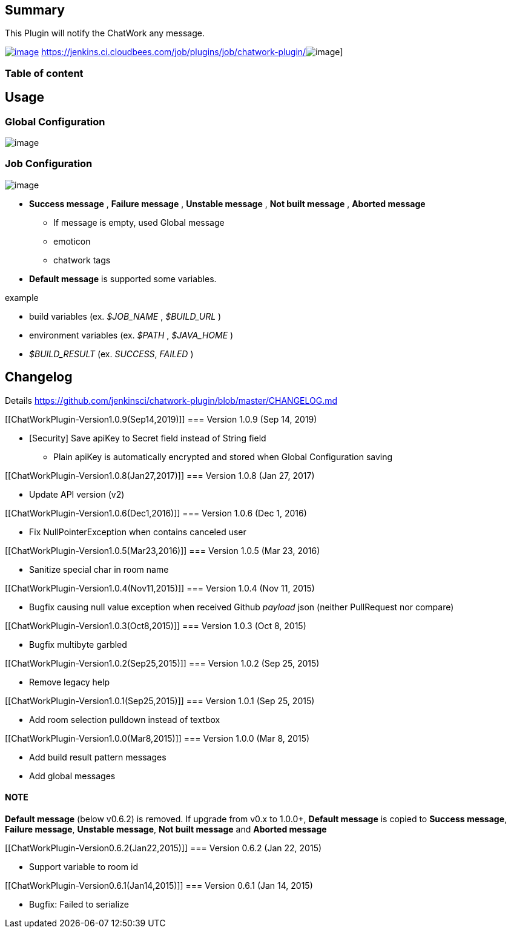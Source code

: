 [[ChatWorkPlugin-Summary]]
== Summary

This Plugin will notify the ChatWork any message.

https://wiki.jenkins-ci.org/display/JENKINS/ChatWork+Plugin[[.confluence-embedded-file-wrapper]#image:http://sebastian-badge.info/plugins/chatwork.svg[image]#]
https://jenkins.ci.cloudbees.com/job/plugins/job/chatwork-plugin/[[.confluence-embedded-file-wrapper]#image:https://jenkins.ci.cloudbees.com/buildStatus/icon?job=plugins/chatwork-plugin[image]#]

[[ChatWorkPlugin-Tableofcontent]]
=== Table of content

[[ChatWorkPlugin-Usage]]
== Usage

[[ChatWorkPlugin-GlobalConfiguration]]
=== Global Configuration

[.confluence-embedded-file-wrapper]#image:docs/images/1.0.0-global-config.png[image]#

[[ChatWorkPlugin-JobConfiguration]]
=== Job Configuration

[.confluence-embedded-file-wrapper]#image:docs/images/1.0.2-job-config.png[image]#

* *Success message* , *Failure message* , *Unstable message* , *Not
built message* , *Aborted message*
** If message is empty, used Global message
** emoticon
** chatwork tags

* *Default message* is supported some variables.

example

* build variables (ex. _$JOB_NAME_ , _$BUILD_URL_ )
* environment variables (ex. _$PATH_ , _$JAVA_HOME_ )
* _$BUILD_RESULT_ (ex. _SUCCESS_, _FAILED_ )

[[ChatWorkPlugin-Changelog]]
== Changelog

Details
https://github.com/jenkinsci/chatwork-plugin/blob/master/CHANGELOG.md

[[ChatWorkPlugin-Version1.0.9(Sep14,2019)]]
=== Version 1.0.9 (Sep 14, 2019)

* [Security] Save apiKey to Secret field instead of String field
** Plain apiKey is automatically encrypted and stored when Global
Configuration saving

[[ChatWorkPlugin-Version1.0.8(Jan27,2017)]]
=== Version 1.0.8 (Jan 27, 2017)

* Update API version (v2)

[[ChatWorkPlugin-Version1.0.6(Dec1,2016)]]
=== Version 1.0.6 (Dec 1, 2016)

* Fix NullPointerException when contains canceled user

[[ChatWorkPlugin-Version1.0.5(Mar23,2016)]]
=== Version 1.0.5 (Mar 23, 2016)

* Sanitize special char in room name

[[ChatWorkPlugin-Version1.0.4(Nov11,2015)]]
=== Version 1.0.4 (Nov 11, 2015)

* Bugfix causing null value exception when received Github _payload_
json (neither PullRequest nor compare)

[[ChatWorkPlugin-Version1.0.3(Oct8,2015)]]
=== Version 1.0.3 (Oct 8, 2015)

* Bugfix multibyte garbled

[[ChatWorkPlugin-Version1.0.2(Sep25,2015)]]
=== Version 1.0.2 (Sep 25, 2015)

* Remove legacy help

[[ChatWorkPlugin-Version1.0.1(Sep25,2015)]]
=== Version 1.0.1 (Sep 25, 2015)

* Add room selection pulldown instead of textbox

[[ChatWorkPlugin-Version1.0.0(Mar8,2015)]]
=== Version 1.0.0 (Mar 8, 2015)

* Add build result pattern messages
* Add global messages

[[ChatWorkPlugin-NOTE]]
==== NOTE

*Default message* (below v0.6.2) is removed. If upgrade from v0.x to
1.0.0+, *Default message* is copied to *Success message*, *Failure
message*, *Unstable message*, *Not built message* and *Aborted message*

[[ChatWorkPlugin-Version0.6.2(Jan22,2015)]]
=== Version 0.6.2 (Jan 22, 2015)

* Support variable to room id

[[ChatWorkPlugin-Version0.6.1(Jan14,2015)]]
=== Version 0.6.1 (Jan 14, 2015)

* Bugfix: Failed to serialize
